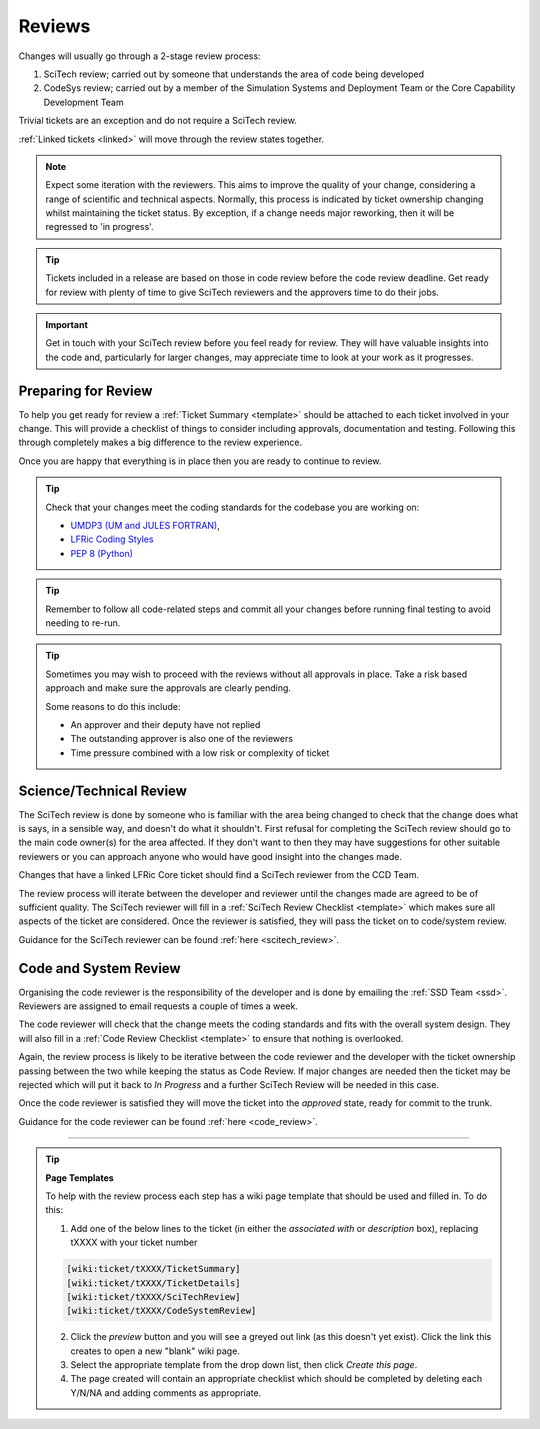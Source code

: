 Reviews
=======
Changes will usually go through a 2-stage review process:

1. SciTech review; carried out by someone that understands the area of code being developed
2. CodeSys review; carried out by a member of the Simulation Systems and Deployment Team or the Core Capability Development Team

Trivial tickets are an exception and do not require a SciTech review.

:ref:`Linked tickets <linked>` will move through the review states together.

.. note::
    Expect some iteration with the reviewers. This aims to improve the quality of
    your change, considering a range of scientific and technical aspects. Normally,
    this process is indicated by ticket ownership changing whilst maintaining the
    ticket status. By exception, if a change needs major reworking, then it will be
    regressed to 'in progress'.

.. tip::
    Tickets included in a release are based on those in code review before the
    code review deadline. Get ready for review with plenty of time to give
    SciTech reviewers and the approvers time to do their jobs.

.. important::
    Get in touch with your SciTech review before you feel ready for review. They
    will have valuable insights into the code and, particularly for larger changes,
    may appreciate time to look at your work as it progresses.

Preparing for Review
--------------------
To help you get ready for review a :ref:`Ticket Summary <template>` should be
attached to each ticket involved in your change. This will provide a checklist
of things to consider including approvals, documentation and testing. Following
this through completely makes a big difference to the review experience.

Once you are happy that everything is in place then you are ready to continue
to review.

.. Tip::
    Check that your changes meet the coding standards for the codebase you are
    working on:

    * `UMDP3 (UM and JULES FORTRAN) <https://code.metoffice.gov.uk/doc/um/latest/umdp.html#003>`_,
    * `LFRic Coding Styles <https://code.metoffice.gov.uk/trac/lfric/wiki/LFRicTechnical/CodingStandards>`_
    * `PEP 8 (Python) <https://legacy.python.org/dev/peps/pep-0008/>`_

.. Tip::
    Remember to follow all code-related steps and commit all your changes before
    running final testing to avoid needing to re-run.

.. Tip::
    Sometimes you may wish to proceed with the reviews without all approvals in
    place. Take a risk based approach and make sure the approvals are clearly
    pending.

    Some reasons to do this include:

    * An approver and their deputy have not replied
    * The outstanding approver is also one of the reviewers
    * Time pressure combined with a low risk or complexity of ticket

.. _scitech:

Science/Technical Review
------------------------
The SciTech review is done by someone who is familiar with the area being
changed to check that the change does what is says, in a sensible way, and
doesn't do what it shouldn't. First refusal for completing the SciTech review
should go to the main code owner(s) for the area affected. If they don't want to
then they may have suggestions for other suitable reviewers or you can approach
anyone who would have good insight into the changes made.

Changes that have a linked LFRic Core ticket should find a SciTech reviewer from
the CCD Team.

The review process will iterate between the developer and reviewer until the
changes made are agreed to be of sufficient quality. The SciTech reviewer will
fill in a :ref:`SciTech Review Checklist <template>` which makes sure all
aspects of the ticket are considered. Once the reviewer is satisfied, they will
pass the ticket on to code/system review.

Guidance for the SciTech reviewer can be found :ref:`here <scitech_review>`.

.. _codereview:

Code and System Review
----------------------
Organising the code reviewer is the responsibility of the developer and is
done by emailing the :ref:`SSD Team <ssd>`. Reviewers are assigned to email requests a
couple of times a week.

The code reviewer will check that the change meets the coding standards and fits
with the overall system design. They will also fill in a :ref:`Code Review
Checklist <template>` to ensure that nothing is overlooked.

Again, the review process is likely to be iterative between the code reviewer
and the developer with the ticket ownership passing between the two while keeping
the status as Code Review. If major changes are needed then the ticket may be
rejected which will put it back to `In Progress` and a further SciTech Review
will be needed in this case.

Once the code reviewer is satisfied they will move the ticket into the `approved`
state, ready for commit to the trunk.

Guidance for the code reviewer can be found :ref:`here <code_review>`.

-----

.. _template:

.. Tip::
    **Page Templates**

    To help with the review process each step has a wiki page template that
    should be used and filled in. To do this:

    1. Add one of the below lines to the ticket (in either the `associated with` or `description` box), replacing tXXXX with your ticket number

    .. code-block::

       [wiki:ticket/tXXXX/TicketSummary]
       [wiki:ticket/tXXXX/TicketDetails]
       [wiki:ticket/tXXXX/SciTechReview]
       [wiki:ticket/tXXXX/CodeSystemReview]

    2. Click the `preview` button and you will see a greyed out link (as this doesn't yet exist). Click the link this creates to open a new "blank" wiki page.
    3. Select the appropriate template from the drop down list, then click `Create this page`.
    4. The page created will contain an appropriate checklist which should be completed by deleting each Y/N/NA and adding comments as appropriate.
